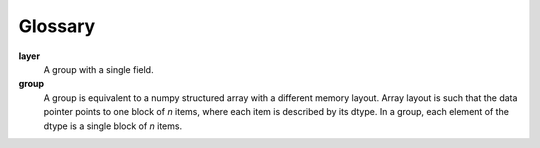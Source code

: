 ========
Glossary
========

.. glossary::

**layer**
    A group with a single field.

**group**
    A group is equivalent to a numpy structured array with a different memory
    layout. Array layout is such that the data pointer points to one block of
    *n* items, where each item is described by its dtype. In a group, each
    element of the dtype is a single block of *n* items.

